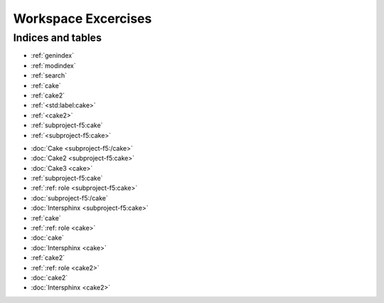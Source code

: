 Workspace Excercises
=====================

.. subprojecttoctree::
   Course and Lab Access <subproject: f5-xc-course-and-lab-access>
   Workstation <subproject: f5-xc-workstation>
   Administration <subproject: f5-xc-administration>
   Cloud And Edge Sites <subproject: f5-xc-cloud-and-edge-sites>
   Distributed Apps <subproject: f5-xc-distributed-apps>
   Load Balancers <subproject: f5-xc-load-balancers>
   Web App & API Protection <subproject: f5-xc-web-app-and-api-protection>
   Sub Project <subproject: subproject-f5:std:label:cake>
   :ref:`Releng Overview1 <subproject-f5:std:label:cake>`
   :ref:`Releng Overview2 <cake>`
   :ref:`Releng Overview3 <cake2>`
   Sub Project2 <cake2>
   Sub Project3 <cake>
   cake2
   cake

******************
Indices and tables
******************

* :ref:`genindex`
* :ref:`modindex`
* :ref:`search`

* :ref:`cake`
* :ref:`cake2`
* :ref:`<std:label:cake>`
* :ref:`<cake2>`
* :ref:`subproject-f5:cake`
* :ref:`<subproject-f5:cake>`

- :doc:`Cake <subproject-f5:/cake>`
- :doc:`Cake2 <subproject-f5:cake>`
- :doc:`Cake3 <cake>`


- :ref:`subproject-f5:cake`
- :ref:`:ref: role <subproject-f5:cake>`
- :doc:`subproject-f5:/cake`
- :doc:`Intersphinx <subproject-f5:cake>`

- :ref:`cake`
- :ref:`:ref: role <cake>`
- :doc:`cake`
- :doc:`Intersphinx <cake>`

- :ref:`cake2`
- :ref:`:ref: role <cake2>`
- :doc:`cake2`
- :doc:`Intersphinx <cake2>`
